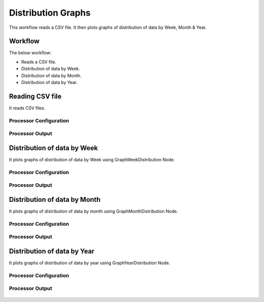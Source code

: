 Distribution Graphs
===================

This workflow reads a CSV file. It then plots graphs of distribution of data by Week, Month & Year.

Workflow
-------

The below workflow:

* Reads a CSV file.
* Distribution of data by Week.
* Distribution of data by Month.
* Distribution of data by Year.

.. figure:: ../../_assets/tutorials/analytics/distribution-graphs/6.PNG
   :alt: Distribution Graphs
   :width: 70%
   
Reading CSV file
---------------------

It reads CSV files.

Processor Configuration
^^^^^^^^^^^^^^^^^^

.. figure:: ../../_assets/tutorials/analytics/distribution-graphs/7.PNG
   :alt: Distribution Graphs
   :width: 80%
   
Processor Output
^^^^^^

.. figure:: ../../_assets/tutorials/analytics/distribution-graphs/8.PNG
   :alt: Distribution Graphs
   :width: 80%    
   
Distribution of data by Week
----------------------------

It plots graphs of distribution of data by Week using GraphWeekDistribution Node.

Processor Configuration
^^^^^^^^^^^^^^^^^^

.. figure:: ../../_assets/tutorials/analytics/distribution-graphs/10.PNG
   :alt: Distribution Graphs
   :width: 80%
   
Processor Output
^^^^^^

.. figure:: ../../_assets/tutorials/analytics/distribution-graphs/9.PNG
   :alt: Distribution Graphs
   :width: 80%
   
Distribution of data by Month
-----------------------------

It plots graphs of distribution of data by month using GraphMonthDistribution Node.

Processor Configuration
^^^^^^^^^^^^^^^^^^

.. figure:: ../../_assets/tutorials/analytics/distribution-graphs/11.PNG
   :alt: Distribution Graphs
   :width: 80%
   
Processor Output
^^^^^^
   
.. figure:: ../../_assets/tutorials/analytics/distribution-graphs/12.PNG
   :alt: Distribution Graphs
   :width: 80%   
   
Distribution of data by Year
----------------------------

It plots graphs of distribution of data by year using GraphYearDistribution Node.

Processor Configuration
^^^^^^^^^^^^^^^^^^

.. figure:: ../../_assets/tutorials/analytics/distribution-graphs/14.PNG
   :alt: Distribution Graphs
   :width: 80%
   
Processor Output
^^^^^^

.. figure:: ../../_assets/tutorials/analytics/distribution-graphs/15.PNG
   :alt: Distribution Graphs
   :width: 80%   
